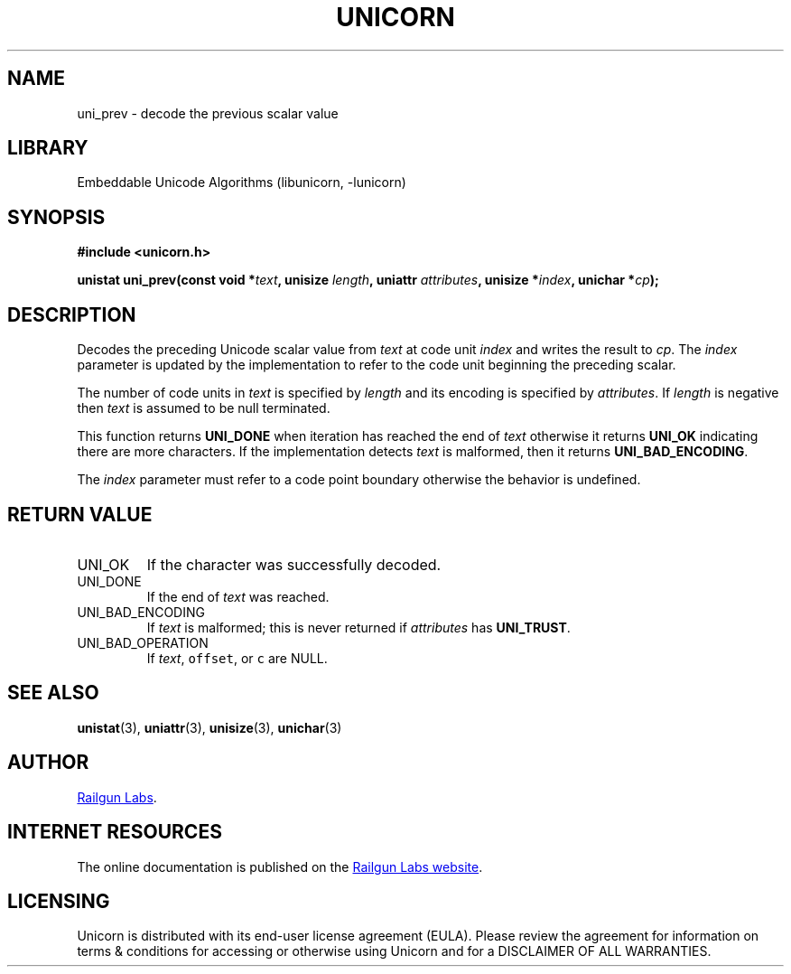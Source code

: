 .TH "UNICORN" "3" "Dec 14th 2024" "Unicorn 0.8.0"
.SH NAME
uni_prev \- decode the previous scalar value
.SH LIBRARY
Embeddable Unicode Algorithms (libunicorn, -lunicorn)
.SH SYNOPSIS
.nf
.B #include <unicorn.h>
.PP
.BI "unistat uni_prev(const void *" text ", unisize " length ", uniattr " attributes ", unisize *" index ", unichar *" cp ");"
.fi
.SH DESCRIPTION
Decodes the preceding Unicode scalar value from \f[I]text\f[R] at code unit \f[I]index\f[R] and writes the result to \f[I]cp\f[R].
The \f[I]index\f[R] parameter is updated by the implementation to refer to the code unit beginning the preceding scalar.
.PP
The number of code units in \f[I]text\f[R] is specified by \f[I]length\f[R] and its encoding is specified by \f[I]attributes\f[R].
If \f[I]length\f[R] is negative then \f[I]text\f[R] is assumed to be null terminated.
.PP
This function returns \f[B]UNI_DONE\f[R] when iteration has reached the end of \f[I]text\f[R] otherwise it returns \f[B]UNI_OK\f[R] indicating there are more characters.
If the implementation detects \f[I]text\f[R] is malformed, then it returns \f[B]UNI_BAD_ENCODING\f[R].
.PP
The \f[I]index\f[R] parameter must refer to a code point boundary otherwise the behavior is undefined.
.SH RETURN VALUE
.TP
UNI_OK
If the character was successfully decoded.
.TP
UNI_DONE
If the end of \f[I]text\f[R] was reached.
.TP
UNI_BAD_ENCODING
If \f[I]text\f[R] is malformed; this is never returned if \f[I]attributes\f[R] has \f[B]UNI_TRUST\f[R].
.TP
UNI_BAD_OPERATION
If \f[I]text\f[R], \f[C]offset\f[R], or \f[C]c\f[R] are NULL.
.SH SEE ALSO
.BR unistat (3),
.BR uniattr (3),
.BR unisize (3),
.BR unichar (3)
.SH AUTHOR
.UR https://railgunlabs.com
Railgun Labs
.UE .
.SH INTERNET RESOURCES
The online documentation is published on the
.UR https://railgunlabs.com/unicorn
Railgun Labs website
.UE .
.SH LICENSING
Unicorn is distributed with its end-user license agreement (EULA).
Please review the agreement for information on terms & conditions for accessing or otherwise using Unicorn and for a DISCLAIMER OF ALL WARRANTIES.
